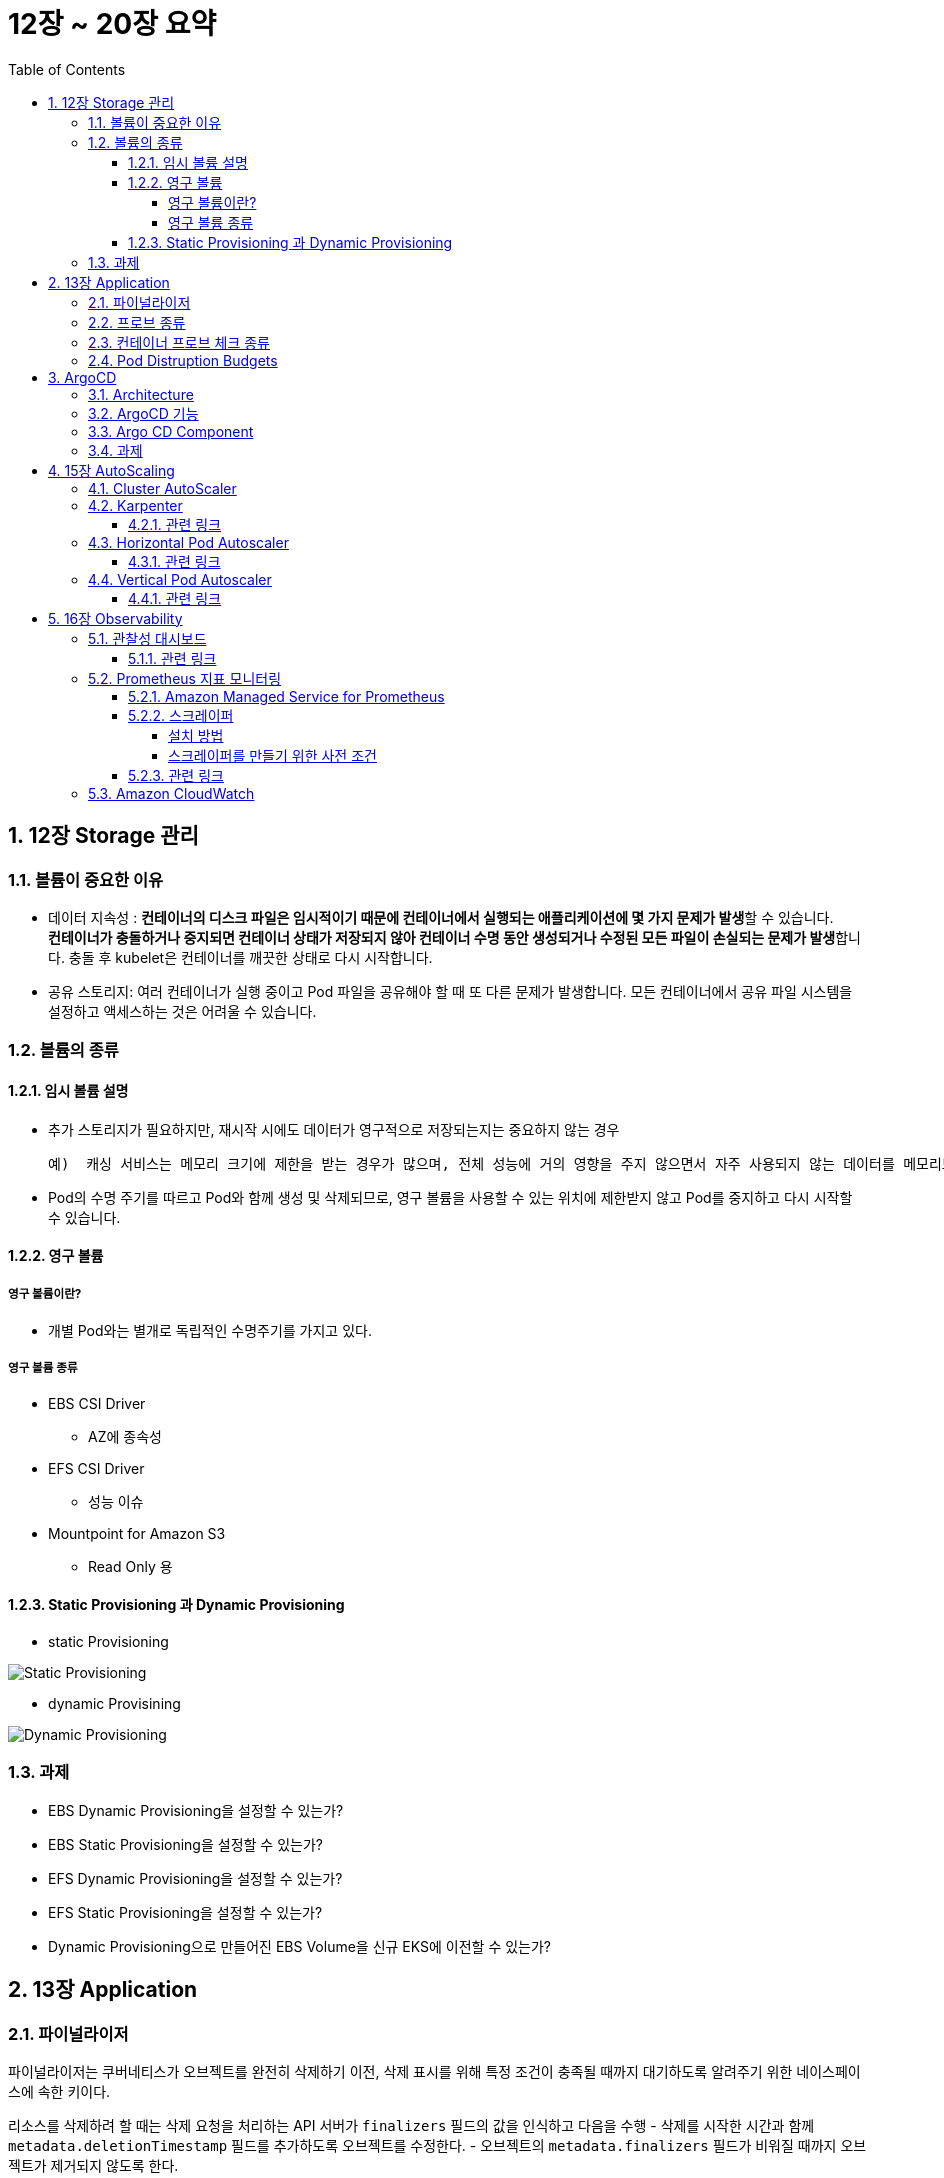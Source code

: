 = 12장 ~ 20장 요약
// Settings:
:experimental:
:icons: font
:sectnums:
// :!sectids:
// Github?
ifdef::env-github[]
:tip-caption: :bulb:
:note-caption: :information_source:
:important-caption: :heavy_exclamation_mark:
:caution-caption: :fire:
:warning-caption: :warning:
endif::[]
// No Github?
ifndef::env-github[]
:toc: left
:toclevels: 4
:source-highlighter: highlight.js
endif::[]
:revealjsdir: https://cdn.jsdelivr.net/npm/reveal.js
:revealjs_showSlideNumber: all
:revealjs_hash: true
// Presentation 변환 참고용
// - https://asciidoc-slides.8vi.cat/
// - https://zenika.github.io/adoc-presentation-model/reveal-my-asciidoc.html

== 12장 Storage 관리

=== 볼륨이 중요한 이유
- 데이터 지속성 : **컨테이너의 디스크 파일은 임시적이기 때문에 컨테이너에서 실행되는 애플리케이션에 몇 가지 문제가 발생**할 수 있습니다. +
  **컨테이너가 충돌하거나 중지되면 컨테이너 상태가 저장되지 않아 컨테이너 수명 동안 생성되거나 수정된 모든 파일이 손실되는 문제가 발생**합니다. 충돌 후 kubelet은 컨테이너를 깨끗한 상태로 다시 시작합니다.
- 공유 스토리지: 여러 컨테이너가 실행 중이고 Pod 파일을 공유해야 할 때 또 다른 문제가 발생합니다. 모든 컨테이너에서 공유 파일 시스템을 설정하고 액세스하는 것은 어려울 수 있습니다.

=== 볼륨의 종류
==== 임시 볼륨 설명
- 추가 스토리지가 필요하지만, 재시작 시에도 데이터가 영구적으로 저장되는지는 중요하지 않는 경우

    예)  캐싱 서비스는 메모리 크기에 제한을 받는 경우가 많으며, 전체 성능에 거의 영향을 주지 않으면서 자주 사용되지 않는 데이터를 메모리보다 느린 스토리지로 옮길 수 있습니다

- Pod의 수명 주기를 따르고 Pod와 함께 생성 및 삭제되므로, 영구 볼륨을 사용할 수 있는 위치에 제한받지 않고 Pod를 중지하고 다시 시작할 수 있습니다.

==== 영구 볼륨
===== 영구 볼륨이란?
- 개별 Pod와는 별개로 독립적인 수명주기를 가지고 있다.

===== 영구 볼륨 종류
* EBS CSI Driver
** AZ에 종속성
* EFS CSI Driver
** 성능 이슈
* Mountpoint for Amazon S3
** Read Only 용

==== Static Provisioning 과 Dynamic Provisioning
- static Provisioning

image::../12_Storage_Management/image/Static_Provisioning_draw.svg[Static Provisioning]

- dynamic Provisining

image::../12_Storage_Management/image/Dynamic_Provisioning_draw.svg[Dynamic Provisioning]

=== 과제
* EBS Dynamic Provisioning을 설정할 수 있는가?
* EBS Static Provisioning을 설정할 수 있는가?
* EFS Dynamic Provisioning을 설정할 수 있는가?
* EFS Static Provisioning을 설정할 수 있는가?
* Dynamic Provisioning으로 만들어진 EBS Volume을 신규 EKS에 이전할 수 있는가?

== 13장 Application

=== 파이널라이저
파이널라이저는 쿠버네티스가 오브젝트를 완전히 삭제하기 이전, 삭제 표시를 위해 특정 조건이 충족될 때까지 대기하도록 알려주기 위한 네이스페이스에 속한 키이다.

리소스를 삭제하려 할 때는 삭제 요청을 처리하는 API 서버가 ``finalizers`` 필드의 값을 인식하고 다음을 수행
- 삭제를 시작한 시간과 함께 ``metadata.deletionTimestamp`` 필드를 추가하도록 오브젝트를 수정한다.
- 오브젝트의 ``metadata.finalizers`` 필드가 비워질 때까지 오브젝트가 제거되지 않도록 한다.

파이널라이저의 일반적인 예로 ``퍼시스턴트 볼륨`` 오브젝트가 실수로 삭제되는 것을 방지하는 ``kubernetes.io/pv-protection`` 가 있다.
파드가 ``퍼시스턴트 볼륨`` 오브젝트를 사용 중일 때 쿠버네티스틑 ``pv-protection`` 파이널라이저를 추가한다.
``퍼시스턴트 볼륨``을 삭제하려 하면 ``Terminating`` 상태가 되지만 파이널라이저가 존재하기 때문에 컨트롤러가 삭제할 수 없다. 파드가 ``퍼시스턴트 볼륨``의 사용을 중지하면 쿠버네티스가 ``pv-protection`` 파이널 라이저를 해제하고 컨트롤러는 볼륨을 삭제한다.

=== 프로브 종류
- livenessProbe : 컨테이너가 동작 중인지 여부를 나타낸다. liveness probe가 실패한다면, kubelet은 컨테이너를 죽이고, 해당 컨테이너는 재시작 정책 대상이 된다.
- readinessProbe : 컨테이너가 요청을 처리할 준비가 되었는지 여부를 나타낸다. 만약 readiness probe가 실패한다면, 엔드포인트 컨트롤러는 파드에 연관된 모든 서비스들의 엔드포인트에서 파드의 IP주소를 제거한다.
- startupProbe : 컨터에너 내의 애플리케이션이 시작되었는지를 나타낸다. startup probe가 주어진 경우, 성공할 때까지 다른 나머지 프로브는 활성화 되지 않는다. 만약 스타트업 프로브가 실패하면, kubelet이 컨테이너를 죽이고, 컨테이너는 재시작 정책에 따라 처리된다. ( 대량의 데이터 로딩, 구성 파일 또는 마이그레이션에 대한 작업 수행 )

=== 컨테이너 프로브 체크 종류
- exec : 컨테이너 내에서 지정된 명령어를 실행한다. 명령어가 상태 코드 0으로 종료되면 진단이 성공한 것으로 간주한다.
- grpc : gRPC를 사용하여 원격 프로시저 호출을 수행한다. 체크 대상이 gRPC 헬스 체크를 구현해야 한다.
- httpGet : 지정한 포트 및 경로에서 컨테이너의 IP주소에 대한 HTTP GET 요청을 수행한다. 응답의 상태 코드가 200이상 400미만이면 진단이 성공한 것으로 간주한다.
- tcpSocket : 지정된 포트에서 컨테이너의 IP주소에 대해 TCP 검사를 수행한다. 포트가 활성화되어 있다면 진단이 성공한 것으로 간주한다.

=== Pod Distruption Budgets
애플리케이션이 **동시에 겪는 중단 수를 제한하여 가용성을 높이는 방법**을 보여준다.

Kubernetes 서버는 버전 v1.21 이상이어야 한다.

- 예시

https://kubernetes.io/ko/docs/concepts/workloads/pods/disruptions/#pdb-example

== ArgoCD

=== Architecture
image::../14_ArgoCD/images/ArgoCD-Architecture.png[ArgoCD Architecture]

=== ArgoCD 기능
- **지정된 대상 환경으로의 애플리케이션 자동 배포**
- **Kustomize, Helm, plain YAML**,Jsonnet 등 다양한 설정 관리 및 템플릿 도구 지원
- **여러 클러스터에 대한 관리 및 배포** 기능
- OIDC, OAuth2, LDAP, SAML 2.0, GitHub, GitLab, Microsoft, LinkedIn 등과의 **SSO(싱글 사인온) 연동**
- 멀티 테넌시 및 **RBAC(역할 기반 접근 제어) 정책을 통한 권한 관리**
- Git 저장소에 커밋된 애플리케이션 구성으로의 롤백 및 임의 버전 롤포워드 지원
- **애플리케이션 리소스의 상태 및 헬스 분석** 기능
- 구성 드리프트 자동 감지 및 시각화
- 애플리케이션을 원하는 상태로 자동 또는 수동 동기화
- 실시간 애플리케이션 활동을 확인할 수 있는 웹 UI 제공
- 자동화 및 CI 통합을 위한 CLI(Command Line Interface) 지원
- GitHub, BitBucket, GitLab과의 웹훅 연동
- 자동화를 위한 액세스 토큰 제공
- PreSync, Sync, PostSync 훅을 통한 블루/그린, 카나리 배포 등 복잡한 롤아웃 전략 지원
- 애플리케이션 이벤트 및 API 호출에 대한 감사 로그 제공
- Prometheus 기반의 모니터링 지표 제공
- **Git 내 Helm 파라미터를 재정의할 수 있는 파라미터 오버라이드 기능 지원**

=== Argo CD Component

.Component 종류
[%autowidth,cols="1s,a"]
|===
|이름 |설명

|Argo CD Server
|gRPC / Rest API 서버

|Application Controller
|어플리케이션의 상태와 타켓 클러스터 상태 모니터링


|ApplicationSet Controller
|멀티 타겟용 어플리케이션 셋 관리

|Repo Server
|Git Repo 동기화

|Dex Server
|OIDC 인증 관리

|Redis
|리소스 Caching

|Notifications Controller
|알림 관리
|===

=== 과제
* ArgoCD를 설치할 수 있는가?
* ArgoCD에 계정을 추가할 수 있는가?
* ArgoCD에 Application을 등록할 수 있는가?
* ArgoCD에 다른 EKS에 App을 배포할 수 있는가?

== 15장 AutoScaling

=== Cluster AutoScaler
* Kubernetes Cluster Autoscaler는 SIG Autoscaling에서 유지 관리하는 인기 있는 클러스터 Autoscaling 솔루션
* Kubernetes Cluster Autoscaler는 다음 조건 중 하나가 충족될 때 Kubernetes 클러스터의 크기를 자동으로 조정합니다.
** 리소스가 부족하여 클러스터에서 실행에 실패하는 Pod가 있습니다.
** 클러스터 내에 장기간 활용도가 낮은 노드가 있는데, 해당 노드의 Pod를 다른 기존 노드에 배치할 수 있습니다.
* AWS용 Cluster Autoscaler는 Auto Scaling 그룹과의 통합을 제공

image::../15_AutoScaling/images/Cluster_Autoscaler_flow.png[Cluster AutoScaler 순서도]

=== Karpenter

Karpenter는 AWS로 구축된 유연한 오픈 소스의 고성능 Kubernetes 클러스터 오토스케일러이다. +
**애플리케이션 로드의 변화에 대응하여 적절한 크기의 컴퓨팅 리소스를 신속하게 실행**함 으로써 애플리케이션 가뇽성과 클러스터 효율성을 개선할 수 있다.

image::../15_AutoScaling/images/Karpenter.png[Karpenter 기능]


==== 관련 링크
* link:https://aws.amazon.com/ko/blogs/korea/introducing-karpenter-an-open-source-high-performance-kubernetes-cluster-autoscaler/[Karpenter 소개 - 오픈 소스 고성능 Kubernetes 클러스터 오토스케일러]
* link:https://karpenter.sh/docs/getting-started/[Getting Started]
* link:https://docs.aws.amazon.com/ko_kr/eks/latest/best-practices/karpenter.html[Karpenter]

=== Horizontal Pod Autoscaler
배포, 복제 컨트롤러 또는 복제본 집합에 있는 **포드의 수를 해당 리소스의 CPU 사용률에 따라 자동으로 조정**한다.
이를 통해 애플리케이션은 증가된 수요를 충족하기 위해 규모를 확장하거나 리소스가 필요 없을 때 규모를 축소할 수 있어 다른 애플리케이션을 위한 노드를 확보할 수 있다. +
* Metrics Server가 설치 필요

image::../15_AutoScaling/images/horizontal_pod_autoscaler.png[Horizontal Pod Autoscaler]

==== 관련 링크
* link:https://docs.aws.amazon.com/ko_kr/eks/latest/userguide/horizontal-pod-autoscaler.html[Horizontal Pod Autoscaler를 사용하여 포드 배포 확장]

=== Vertical Pod Autoscaler
포드에 대한 **CPU 및 메모리 예약을 자동으로 조정하**여 애플리케이션의 '크기를 적절히 조정' 할 수 있게 지원한다. +
이러한 조정을 통해 클러스터 리소스 사용률을 개선하고 다른 포드를 위한 CPU와 메모리를 확보할 수 있게 한다.

- 기존 Pod는 삭제되고 새로 생성된다.
- Kubernetes Metrics Server가 설치되어 있어야 한다.
- OpenSSL 1.1.1 이상이 디바이스에 설치되어 있어야 한다.

==== 관련 링크
* link:https://docs.aws.amazon.com/ko_kr/eks/latest/userguide/vertical-pod-autoscaler.html[Vertical Pod Autoscaler를 사용하여 포드 리소스 조정]

== 16장 Observability

=== 관찰성 대시보드
Amazon EKS 콘솔에는 클러스터의 성능에 대한 가시성을 제공하는 관찰성 대시보드가 포함되어 있다.

* 요약 : 상태 및 성능 요약에는 다양한 범주의 항목 수량이 나열된다. 각 숫자는 해당 범주의 목록이 있는 관찰성 대시보드의 위치에 대한 하이퍼링크 역할을 한다.

* 클러스터 상태 : 중요한 알림을 제공하며, 그 중 일부는 가능한 한 빨리 조치가 필요할 수 있다. 이 목록을 사용하면 설명과 영향을 받는 리소스를 볼수 있다. 클러스터 상태에는 상태 문제와 구성 인사이트라는 2개의 테이블이 포함된다. 상태 문제의 상태를 새로 고치려면 새로 고침 버튼을 선택한다. 구성 인사이트는 24시간마다 한 번씩 자동으로 업데이트되며 수동으로 새로 고칠 수 없다.

image::../16_Observability/images/관찰성_대시보드_클러스터_상태.png[클러스터 상태]

* 컨트롤 플레인 모니터링 +
컨트롤 플레인 모니터링 탱은 세 개의 세셕으로 나뉘며, 각 섹션은 클러스터의 컨트롤 플레인을 모니터링하고 문제를 해결하는 데 도움이 된다.
** Metrics

.종류
[%autowidth,cols="1s,a"]
|===
|지표 |설명

|APIServer 요청
|API 서버에 대한 분당 요청 수

|APIServer 총 요청 4XX
|HTTP 4XX 응답 코드(클라이언트 측 오류)가 있는 분당 API 서버 요청 수

|APIServer 총 요청 5XX
|HTTP 5XX 응답 코드(서버 측 오류)가 있는 분당 API 서버 요청 수

|APIServer 총 요청 429
|HTTP 429 응답 코드(요청이 너무 많음)가 있는 분당 API 서버 요청 수

|스토리지 크기
|스토리지 데이터베이스(etcd) 크기

|스케줄러 시도
|'예약 불가' '오류', '예약됨' 결과를 기준으로 포드를 예약하려는 시도 횟수

|보류 중인 포드
|'활성', '백오프', '예약 불가', '제한적'의 대기 유형별로 구분한 대기 중인 포드 수

|API 서버 요청 지연 시간
|API 서버 요청의 지연 시간

|API 서버 현재 진행 중인 요청
|API 서버에 대한 현재 전송 중 요청

|웹후크 요청
|분당 웹후크 요청 수

|웹후크 요청 거부
|거부된 웹후크 요청 수

|웹후크 요청 지연 시간 P99
|외부 타사 웹후크 요청의 99번째 백분위수 지연 시간
|===

** CloudWatch Log Insights +
CloudWatch Log Insights 섹션에는 컨트롤 플레인 감사 로그를 기반으로 하는 다양한 목록이 표시된다. 이 기능을 사용하려면 CloudWatch의 컨트롤 플레인 로그 보기 섹션에서 Amazon EKS 컨트롤 플레인 로그를 활성화해야 한다. +
데이터를 수집하는 데 충분한 시간이 경과하면 모든 쿼리를 실행하거나, 한 번에 단일 목록에 대한 쿼리 실행을 할 수 있다. 쿼리를 실행할 때마다 CloudWatch에서 추가 비용이 발생한다.

** 클러스터 인사이트 +
업그레이드 인사이트 표는 문제를 모두 표시하고 수정 조치를 권장하며, 새 Kubernetes 버전으로 업그레이드하기 위한 검증 프로세스를 가속화한다. Amazon EKS는 문제에 영향을 미치는 가능한 Kubernetes 버전 업그레이드 목록을 대상으로 클러스터를 자동으로 스캔한다. 업그레이드 인사이트 표에는 이 클러스터에 대해 Amazon EKS에서 수행한 인사이트 ㅗ학인과 관련 상태가 나열된다. +
Amazon EKS는 Kubernetes 프로젝트의 변경 사항 및 새 버전과 연결된 Amazon EKS 서비스 변경 사항에 대한 평가를 수행할 인사이트 검사 목록을 유지 관리하고 주기적으로 새로 고침한다.

** 노드 상태 문제 +
Amazon EKS 노드 모니터링 에이전트는 노드 로그를 자동으로 읽어 상태 문제를 감지한다. 자동 복구 설정과 관계없이 필요에 따라 조사할 수 있도록 모든 노드 상태 문제가 보고된다. +
페이지를 새로 고침 하면 해결된 문제가 목록에서 사라진다. 자동 복구가 활성화된 경우 일부 상태 문제가 일시적으로 표시될 수 있으며, 이 문제는 사용자의 조치 없이 해결된다. 자동 복구로 지원되지 않는 문제는 유형에 따라 수동 작업이 필요하다. +
**노드 상태 문제를 보고하려면 클러스터가 Amazon EKS Auto Mode를 사용하거나 노드 모니터링 에이전트 추가 기능이 있어**야 한다.

==== 관련 링크

link:https://docs.aws.amazon.com/ko_kr/eks/latest/userguide/cluster-insights.html[클러스터 인사이트를 사용한 Kubernetes 버전 업그레이드 준비 및 잘못된 구성 문제 해결]

=== Prometheus 지표 모니터링
Prometheus는 엔드포인트를 스크레이프하는 모니터링 시계열 데이터베이스이다. 수집된 데이터를 쿼리, 집계 및 저장하는 기능을 제공한다. 알림 및 알림 집계에도 사용할 수 있다. +

==== Amazon Managed Service for Prometheus
지표의 수집, 스토리지, 쿼리 및 알림을 **자동으로 확장하는 완전관리형 서비스**이다. 또한 AWS 보안 서비스와 통합되어 데이터에 빠르고 안전하게 액세스 할 수 있다. 또한 Prometheus용 Amazon 관리형 서비스의 알림 관리자를 사용하여 중요한 알림에 대한 알림 규칙을 설정할 있어 **중요한 알림을 Amazon SNS 주제에 대한 알림으로 보낼 수** 있다.

* 워크스페이스에 수집된 지표는 기본적으로 150일 동안 저장되고 그 후에 자동으로 삭제됩니다. 워크스페이스를 최대 3년까지 구성하여 보존 기간을 조정할 수 있습니다.

==== 스크레이퍼
Amazon Managed Service for Prometheus 수집기는 Amazon EKS 클러스터에서 지표를 검색하고 수집하는 스크레이퍼로 구성된다. Amazon Managed Service for Promethes가 스크레이퍼를 관리하므로 인스턴스, 에이전트 또는 스크레이퍼를 직접 관리할 필요 없이 필요한 확장성, 보안 및 신뢰성을 제공한다.

===== 설치 방법
* Amazon EKS 콘솔을 통해 Amazon EKS 클러스터를 생성하고, Prometheus 지표를 활성화하도록 선택하면 스크레이퍼가 자동으로 생성된다.
* Amazon EKS 콘솔에서 기존 클러스터에 대한 스크레이퍼를 생성할 수 있다. Amazon EKS 콘솔에서 클러스터를 연 다음 관찰성 탭에서 스크레이프 추가를 선택한다.

image::../16_Observability/images/scraper_add.png[스크레이퍼 추가]

* AWS API 또는 AWS CLI를 사용하여 스크레이퍼를 생성할 수 있다.

===== 스크레이퍼를 만들기 위한 사전 조건
* Amazon EKS 클러스터가 생성되어 있어야 한다.
* Amazon EKS 클러스터에 클러스터 엔드포인트 엑세스 제어가 프라이빗 액세스를 포함하도록 설정되어 있어야 한다. 프라이빗 및 퍼블릭을 포함할 수 있지만 프라이빗은 반드시 포함해야 한다.
* Amazon EKS 클러스터가 상주하는 Amazon VPC에는 DNS가 활성화되어 있어야 한다.

==== 관련 링크
* link:https://docs.aws.amazon.com/ko_kr/prometheus/latest/userguide/AMP-collector-how-to.html#AMP-collector-create[스크레이퍼 생성]

=== Amazon CloudWatch
Amazon CloudWatch는 클라우드 리소스에서 지표와 로그를 수집하는 모니터링 서비스이다. EKS 버전 1.28 이상의 새 클러스터를 사용할 때 몇가지 기본 Amazon EKS 지표를 무료로 제공한다. 그러나 **CloudWatch Observility Operator를 Amazon EKS 추가 기능으로 사용하면 향상된 관찰성 기능을 이용**할 수 있다.